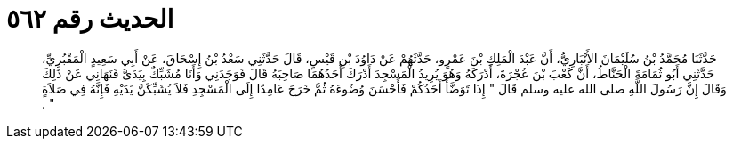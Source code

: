 
= الحديث رقم ٥٦٢

[quote.hadith]
حَدَّثَنَا مُحَمَّدُ بْنُ سُلَيْمَانَ الأَنْبَارِيُّ، أَنَّ عَبْدَ الْمَلِكِ بْنَ عَمْرٍو، حَدَّثَهُمْ عَنْ دَاوُدَ بْنِ قَيْسٍ، قَالَ حَدَّثَنِي سَعْدُ بْنُ إِسْحَاقَ، عَنْ أَبِي سَعِيدٍ الْمَقْبُرِيِّ، حَدَّثَنِي أَبُو ثُمَامَةَ الْحَنَّاطُ، أَنَّ كَعْبَ بْنَ عُجْرَةَ، أَدْرَكَهُ وَهُوَ يُرِيدُ الْمَسْجِدَ أَدْرَكَ أَحَدُهُمَا صَاحِبَهُ قَالَ فَوَجَدَنِي وَأَنَا مُشَبِّكٌ بِيَدَىَّ فَنَهَانِي عَنْ ذَلِكَ وَقَالَ إِنَّ رَسُولَ اللَّهِ صلى الله عليه وسلم قَالَ ‏"‏ إِذَا تَوَضَّأَ أَحَدُكُمْ فَأَحْسَنَ وُضُوءَهُ ثُمَّ خَرَجَ عَامِدًا إِلَى الْمَسْجِدِ فَلاَ يُشَبِّكَنَّ يَدَيْهِ فَإِنَّهُ فِي صَلاَةٍ ‏"‏ ‏.‏